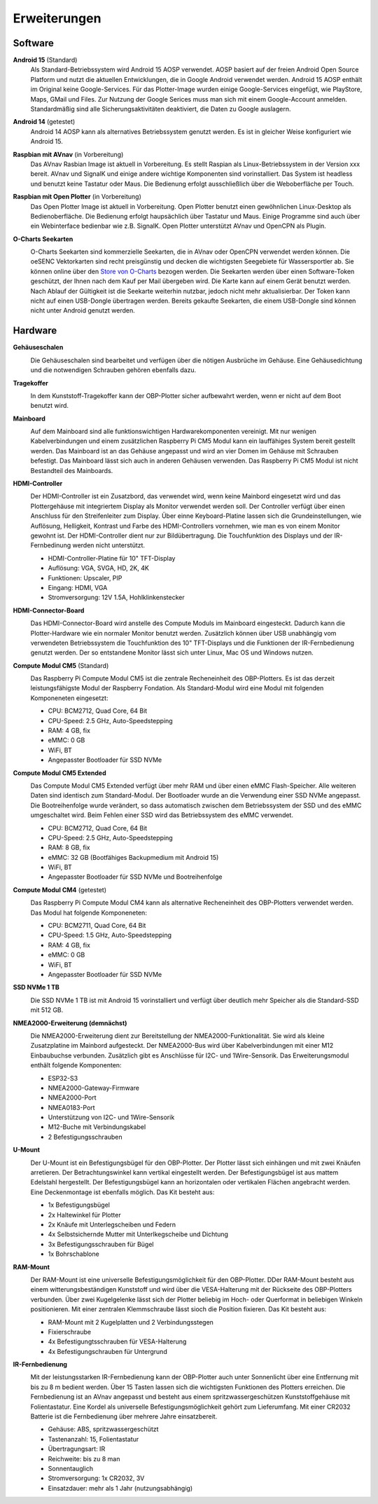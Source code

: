 Erweiterungen
=============

Software
--------

**Android 15** (Standard)
	Als Standard-Betriebssystem wird Android 15 AOSP verwendet. AOSP basiert auf der freien Android Open Source Platform und nutzt die aktuellen Entwicklungen, die in Google Android verwendet werden. Android 15 AOSP enthält im Original keine Google-Services. Für das Plotter-Image wurden einige Google-Services eingefügt, wie PlayStore, Maps, GMail und Files. Zur Nutzung der Google Serices muss man sich mit einem Google-Account anmelden. Standardmäßig sind alle Sicherungsaktivitäten deaktiviert, die Daten zu Google auslagern.

**Android 14** (getestet)
	Android 14 AOSP kann als alternatives Betriebssystem genutzt werden. Es ist in gleicher Weise konfiguriert wie Android 15.

**Raspbian mit AVnav** (in Vorbereitung)
	Das AVnav Rasbian Image ist aktuell in Vorbereitung. Es stellt Raspian als Linux-Betriebssystem in der Version xxx bereit. AVnav und SignalK und einige andere wichtige Komponenten sind vorinstalliert. Das System ist headless und benutzt keine Tastatur oder Maus. Die Bedienung erfolgt ausschließlich über die Weboberfläche per Touch.

**Raspbian mit Open Plotter** (in Vorbereitung)
	Das Open Plotter Image ist aktuell in Vorbereitung. Open Plotter benutzt einen gewöhnlichen Linux-Desktop als Bedienoberfläche. Die Bedienung erfolgt haupsächlich über Tastatur und Maus. Einige Programme sind auch über ein Webinterface bedienbar wie z.B. SignalK. Open Plotter unterstützt AVnav und OpenCPN als Plugin.

**O-Charts Seekarten**
	.. image:: /pics/AVnav_Chart.webp
             :scale: 10%
			 
	O-Charts Seekarten sind kommerzielle Seekarten, die in AVnav oder OpenCPN verwendet werden können. Die oeSENC Vektorkarten sind recht preisgünstig und decken die wichtigsten Seegebiete für Wassersportler ab. Sie können online über den `Store von O-Charts`_ bezogen werden. Die Seekarten werden über einen Software-Token geschützt, der Ihnen nach dem Kauf per Mail übergeben wird. Die Karte kann auf einem Gerät benutzt werden. Nach Ablauf der Gültigkeit ist die Seekarte weiterhin nutzbar, jedoch nicht mehr aktualisierbar. Der Token kann nicht auf einen USB-Dongle übertragen werden. Bereits gekaufte Seekarten, die einem USB-Dongle sind können nicht unter Android genutzt werden.
	
.. _Store von O-Charts: https://o-charts.org/shop/de/8-oesenc

Hardware
--------

**Gehäuseschalen**
	.. image:: /pics/OBP_Plotter_Case_t.png
             :scale: 10%
			 
	Die Gehäuseschalen sind bearbeitet und verfügen über die nötigen Ausbrüche im Gehäuse. Eine Gehäusedichtung und die notwendigen Schrauben gehören ebenfalls dazu.
	
**Tragekoffer**
	.. image:: /pics/Transport_Case_t.png
             :scale: 20%
			 
	In dem Kunststoff-Tragekoffer kann der OBP-Plotter sicher aufbewahrt werden, wenn er nicht auf dem Boot benutzt wird. 

**Mainboard**
	.. image:: /pics/CM5_mainpcb_topiso_T.png
             :scale: 10%
			 
	Auf dem Mainboard sind alle funktionswichtigen Hardwarekomponenten vereinigt. Mit nur wenigen Kabelverbindungen und einem zusätzlichen Raspberry Pi CM5 Modul kann ein lauffähiges System bereit gestellt werden. Das Mainboard ist an das Gehäuse angepasst und wird an vier Domen im Gehäuse mit Schrauben befestigt. Das Mainboard lässt sich auch in anderen Gehäusen verwenden. Das Raspberry Pi CM5 Modul ist nicht Bestandteil des Mainboards.
	
**HDMI-Controller**
	.. image:: /pics/HDMI_Controller_t.png
             :scale: 15%
	Der HDMI-Controller ist ein Zusatzbord, das verwendet wird, wenn keine Mainbord eingesetzt wird und das Plottergehäuse mit integriertem Display als Monitor verwendet werden soll. Der Controller verfügt über einen Anschluss für den Streifenleiter zum Display. Über einne Keyboard-Platine lassen sich die Grundeinstellungen, wie Auflösung, Helligkeit, Kontrast und Farbe des HDMI-Controllers vornehmen, wie man es von einem Monitor gewohnt ist. Der HDMI-Controller dient nur zur Bildübertragung. Die Touchfunktion des Displays und der IR-Fernbedinung werden nicht unterstützt.

	* HDMI-Controller-Platine für 10" TFT-Display
	* Auflösung: VGA, SVGA, HD, 2K, 4K
	* Funktionen: Upscaler, PIP
	* Eingang: HDMI, VGA
	* Stromversorgung: 12V 1.5A, Hohlklinkenstecker

**HDMI-Connector-Board**
	.. image:: /pics/HDMI_Connection_Board_t.png
             :scale: 10%
	Das HDMI-Connector-Board wird anstelle des Compute Moduls im Mainboard eingesteckt. Dadurch kann die Plotter-Hardware wie ein normaler Monitor benutzt werden. Zusätzlich können über USB unabhängig vom verwendeten Betriebssystem die Touchfunktion des 10" TFT-Displays und die Funktionen der IR-Fernbedienung genutzt werden. Der so entstandene Monitor lässt sich unter Linux, Mac OS und Windows nutzen.
	

**Compute Modul CM5** (Standard)
	.. image:: /pics/RPI_CM5_t.png
             :scale: 10%
			 
	Das Raspberry Pi Compute Modul CM5 ist die zentrale Recheneinheit des OBP-Plotters. Es ist das derzeit leistungsfähigste Modul der Raspberry Fondation. Als Standard-Modul wird eine Modul mit folgenden Komponeneten eingesetzt:
	
	* CPU: BCM2712, Quad Core, 64 Bit
	* CPU-Speed: 2.5 GHz, Auto-Speedstepping
	* RAM: 4 GB, fix
	* eMMC: 0 GB
	* WiFi, BT
	* Angepasster Bootloader für SSD NVMe
	
**Compute Modul CM5 Extended**
	.. image:: /pics/RPI_CM5_t.png
             :scale: 10%
			 
	Das Compute Modul CM5 Extended verfügt über mehr RAM und über einen eMMC Flash-Speicher. Alle weiteren Daten sind identisch zum Standard-Modul. Der Bootloader wurde an die Verwendung einer SSD NVMe angepasst. Die Bootreihenfolge wurde verändert, so dass automatisch zwischen dem Betriebssystem der SSD und des eMMC umgeschaltet wird. Beim Fehlen einer SSD wird das Betriebssystem des eMMC verwendet.
	
	* CPU: BCM2712, Quad Core, 64 Bit
	* CPU-Speed: 2.5 GHz, Auto-Speedstepping
	* RAM: 8 GB, fix
	* eMMC: 32 GB (Bootfähiges Backupmedium mit Android 15)
	* WiFi, BT
	* Angepasster Bootloader für SSD NVMe und Bootreihenfolge 

**Compute Modul CM4** (getestet)
	.. image:: /pics/RPI-CM4_t.png
             :scale: 10%
			 
	Das Raspberry Pi Compute Modul CM4 kann als alternative Recheneinheit des OBP-Plotters verwendet werden. Das Modul hat folgende Komponeneten:
	
	* CPU: BCM2711, Quad Core, 64 Bit
	* CPU-Speed: 1.5 GHz, Auto-Speedstepping
	* RAM: 4 GB, fix
	* eMMC: 0 GB
	* WiFi, BT
	* Angepasster Bootloader für SSD NVMe

**SSD NVMe 1 TB**
	.. image:: /pics/SSD_M.2_2242_512GB_t.png
             :scale: 10%
			 
	Die SSD NVMe 1 TB ist mit Android 15 vorinstalliert und verfügt über deutlich mehr Speicher als die Standard-SSD mit 512 GB.

**NMEA2000-Erweiterung (demnächst)**
	.. image:: /pics/Extension_PCB_t.png
             :scale: 10%
	
	Die NMEA2000-Erweiterung dient zur Bereitstellung der NMEA2000-Funktionalität. Sie wird als kleine Zusatzplatine im Mainbord aufgesteckt. Der NMEA2000-Bus wird über Kabelverbindungen mit einer M12 Einbaubuchse verbunden. Zusätzlich gibt es Anschlüsse für I2C- und 1Wire-Sensorik. Das Erweiterungsmodul enthält folgende Komponenten:
	
	* ESP32-S3
	* NMEA2000-Gateway-Firmware
	* NMEA2000-Port
	* NMEA0183-Port
	* Unterstützung von I2C- und 1Wire-Sensorik
	* M12-Buche mit Verbindungskabel
	* 2 Befestigungsschrauben

**U-Mount**
	.. image:: /pics/U-Mount_t.png
             :scale: 10%
			 
	Der U-Mount ist ein Befestigungsbügel für den OBP-Plotter. Der Plotter lässt sich einhängen und mit zwei Knäufen arretieren. Der Betrachtungswinkel kann vertikal eingestellt werden. Der Befestigungsbügel ist aus mattem Edelstahl hergestellt. Der Befestigungsbügel kann an horizontalen oder vertikalen Flächen angebracht werden. Eine Deckenmontage ist ebenfalls möglich. Das Kit besteht aus:
	
	* 1x Befestigungsbügel
	* 2x Haltewinkel für Plotter
	* 2x Knäufe mit Unterlegscheiben und Federn
	* 4x Selbstsichernde Mutter mit Unterlkegscheibe und Dichtung
	* 3x Befestigungsschrauben für Bügel
	* 1x Bohrschablone

**RAM-Mount**
	.. image:: /pics/RAM-Mount_t.png
             :scale: 10%
			 
	Der RAM-Mount ist eine universelle Befestigungsmöglichkeit für den OBP-Plotter. DDer RAM-Mount besteht aus einem witterungsbeständigen Kunststoff und wird über die VESA-Halterung mit der Rückseite des OBP-Plotters verbunden. Über zwei Kugelgelenke lässt sich der Plotter beliebig im Hoch- oder Querformat in beliebigen Winkeln positionieren. Mit einer zentralen Klemmschraube lässt sioch die Position fixieren. Das Kit besteht aus:
	
	* RAM-Mount mit 2 Kugelplatten und 2 Verbindungsstegen
	* Fixierschraube
	* 4x Befestigungtsschrauben für VESA-Halterung
	* 4x Befestigungschrauben für Untergrund

**IR-Fernbedienung**
	.. image:: /pics/IR_Remote_Control_t.png
             :scale: 10%
			 
	Mit der leistungsstarken IR-Fernbedienung kann der OBP-Plotter auch unter Sonnenlicht über eine Entfernung mit bis zu 8 m bedient werden. Über 15 Tasten lassen sich die wichtigsten Funktionen des Plotters erreichen. Die Fernbedienung ist an AVnav angepasst und besteht aus einem spritzwassergeschützen Kunststoffgehäuse mit Folientastatur. Eine Kordel als universelle Befestigungsmöglichkeit gehört zum Lieferumfang. Mit einer CR2032 Batterie ist die Fernbedienung über mehrere Jahre einsatzbereit.
	
	* Gehäuse: ABS, spritzwassergeschützt
	* Tastenanzahl: 15, Folientastatur
	* Übertragungsart: IR
	* Reichweite: bis zu 8 man
	* Sonnentauglich
	* Stromversorgung: 1x CR2032, 3V
	* Einsatzdauer: mehr als 1 Jahr (nutzungsabhängig)
	